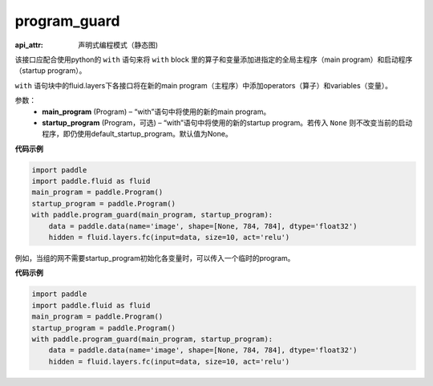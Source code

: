 .. _cn_api_fluid_program_guard:

program_guard
-------------------------------


.. py:function:: paddle.fluid.program_guard(main_program, startup_program=None)

:api_attr: 声明式编程模式（静态图)



该接口应配合使用python的 ``with`` 语句来将 ``with`` block 里的算子和变量添加进指定的全局主程序（main program）和启动程序（startup program）。

``with`` 语句块中的fluid.layers下各接口将在新的main program（主程序）中添加operators（算子）和variables（变量）。

参数：
    - **main_program** (Program) – “with”语句中将使用的新的main program。
    - **startup_program** (Program，可选) – “with”语句中将使用的新的startup program。若传入 ``None`` 则不改变当前的启动程序，即仍使用default_startup_program。默认值为None。

**代码示例**

.. code-block:: python

    import paddle
    import paddle.fluid as fluid
    main_program = paddle.Program()
    startup_program = paddle.Program()
    with paddle.program_guard(main_program, startup_program):
        data = paddle.data(name='image', shape=[None, 784, 784], dtype='float32')
        hidden = fluid.layers.fc(input=data, size=10, act='relu')

例如，当组的网不需要startup_program初始化各变量时，可以传入一个临时的program。

**代码示例**

.. code-block:: python

    import paddle
    import paddle.fluid as fluid
    main_program = paddle.Program()
    startup_program = paddle.Program()
    with paddle.program_guard(main_program, startup_program):
        data = paddle.data(name='image', shape=[None, 784, 784], dtype='float32')
        hidden = fluid.layers.fc(input=data, size=10, act='relu')

